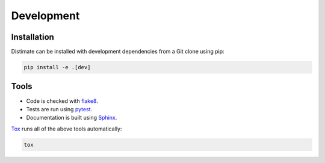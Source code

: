 
Development
===========

Installation
------------

Distimate can be installed with development dependencies from a Git clone using pip:

.. code-block:: shell

    pip install -e .[dev]


Tools
-----

* Code is checked with flake8_.
* Tests are run using pytest_.
* Documentation is built using Sphinx_.

Tox_ runs all of the above tools automatically:

.. code-block:: shell

    tox

.. _flake8: https://flake8.pycqa.org/
.. _pytest: https://docs.pytest.org/
.. _Sphinx: https://www.sphinx-doc.org/
.. _Tox: https://tox.readthedocs.io/

